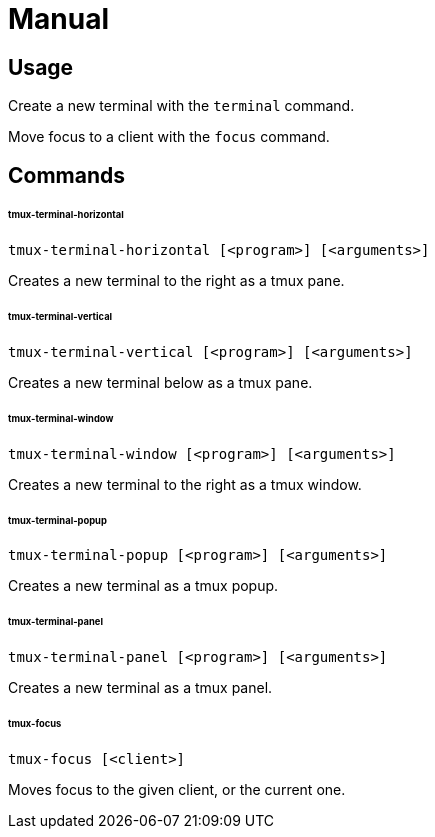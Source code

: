 # Manual

## Usage

Create a new terminal with the `terminal` command.

Move focus to a client with the `focus` command.

## Commands

###### tmux-terminal-horizontal

```
tmux-terminal-horizontal [<program>] [<arguments>]
```

Creates a new terminal to the right as a tmux pane.

###### tmux-terminal-vertical

```
tmux-terminal-vertical [<program>] [<arguments>]
```

Creates a new terminal below as a tmux pane.

###### tmux-terminal-window

```
tmux-terminal-window [<program>] [<arguments>]
```

Creates a new terminal to the right as a tmux window.

###### tmux-terminal-popup

```
tmux-terminal-popup [<program>] [<arguments>]
```

Creates a new terminal as a tmux popup.

###### tmux-terminal-panel

```
tmux-terminal-panel [<program>] [<arguments>]
```

Creates a new terminal as a tmux panel.

###### tmux-focus

```
tmux-focus [<client>]
```

Moves focus to the given client, or the current one.
